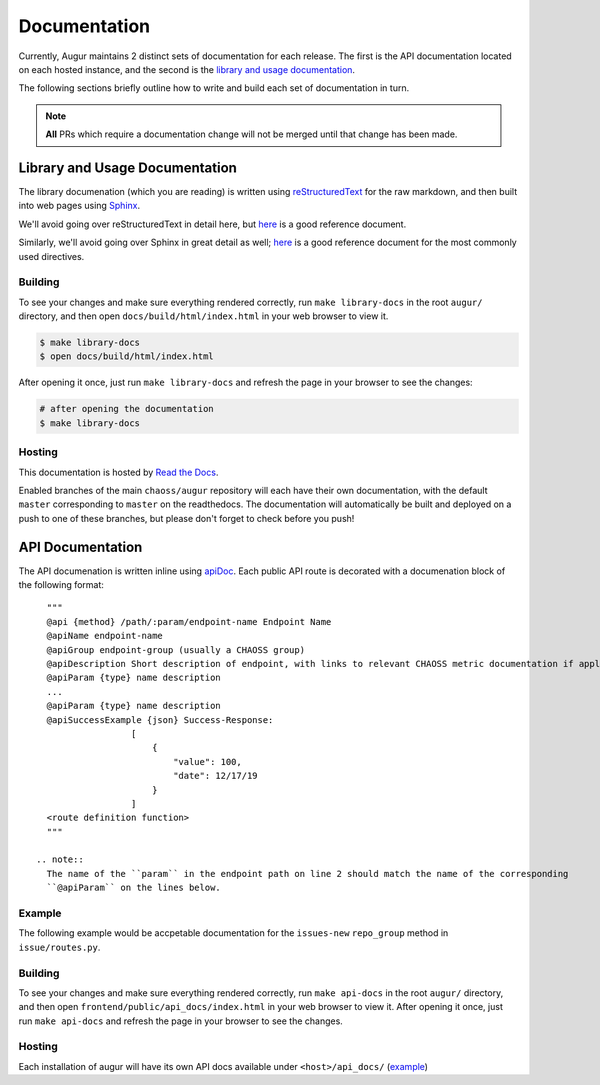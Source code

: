 Documentation
==============

Currently, Augur maintains 2 distinct sets of documentation for each release. The first is the API 
documentation located on each hosted instance, and the second is the 
`library and usage documentation <https://oss-augur.readthedocs.io/en/master/>`_.

The following sections briefly outline how to write and build each set of documentation in turn.

.. note::

    **All** PRs which require a documentation change will not be merged until that change has been made.

Library and Usage Documentation
--------------------------------

The library documenation (which you are reading) is written using `reStructuredText <https://docutils.sourceforge.io/rst.html>`_ for the raw markdown, and then built into web pages using `Sphinx <http://www.sphinx-doc.org/en/master/index.html>`_. 

We'll avoid going over reStructuredText in detail here, 
but `here <https://docutils.sourceforge.io/docs/user/rst/quickref.html>`__ is a good reference document.

Similarly, we'll avoid going over Sphinx in great detail as well; `here <http://www.sphinx-doc.org/en/master/usage/restructuredtext/directives.html>`__ is a good reference document for the
most commonly used directives.

Building
~~~~~~~~
To see your changes and make sure everything rendered correctly, run ``make library-docs`` in the root 
``augur/`` directory, and then open ``docs/build/html/index.html`` in your web browser to view it. 

.. code-block:: bash

    $ make library-docs
    $ open docs/build/html/index.html


After opening it once, just run ``make library-docs`` and refresh the page in your browser to see the changes:

.. code-block:: bash

    # after opening the documentation
    $ make library-docs

Hosting
~~~~~~~
This documentation is hosted by `Read the Docs <https://oss-augur.readthedocs.io/en/master/>`_.

Enabled branches of the main ``chaoss/augur`` repository will each have their own documentation, with the 
default ``master`` corresponding to ``master`` on the readthedocs. The documentation will automatically be 
built and deployed on a push to one of these branches, but please don't forget to check before you push!

API Documentation
-----------------
The API documenation is written inline using `apiDoc <https://apidocjs.com/>`_. Each public API route is 
decorated with a documenation block of the following format::

    """
    @api {method} /path/:param/endpoint-name Endpoint Name
    @apiName endpoint-name
    @apiGroup endpoint-group (usually a CHAOSS group)
    @apiDescription Short description of endpoint, with links to relevant CHAOSS metric documentation if applicable.
    @apiParam {type} name description
    ...
    @apiParam {type} name description
    @apiSuccessExample {json} Success-Response:
                    [
                        {
                            "value": 100,
                            "date": 12/17/19
                        }
                    ]
    <route definition function>
    """

  .. note::
    The name of the ``param`` in the endpoint path on line 2 should match the name of the corresponding 
    ``@apiParam`` on the lines below.

Example
~~~~~~~~

The following example would be accpetable documentation for the ``issues-new`` ``repo_group`` method in ``issue/routes.py``.

.. code-block:: 
    :linenos:

    """
    @api {get} /repo-groups/:repo_group_id/issues-new Issues New (Repo Group)
    @apiName issues-new-repo-group
    @apiGroup Evolution
    @apiDescription Time series of number of new issues opened during a certain period.
                    <a href="https://github.com/chaoss/wg-evolution/blob/master/metrics/Issues_New.md">CHAOSS Metric Definition</a>
    @apiParam {string} repo_group_id Repository Group ID
    @apiParam {string=day, week, month, year} [period="day"] Periodicity specification.
    @apiParam {string} [begin_date="1970-1-1 0:0:0"] Beginning date specification. E.g. values: `2018`, `2018-05`, `2019-05-01`
    @apiParam {string} [end_date="current date"] Ending date specification. E.g. values: `2018`, `2018-05`, `2019-05-01`
    @apiSuccessExample {json} Success-Response:
                    [
                        {
                            "repo_id": 21000,
                            "repo_name": "rails",
                            "date": "2019-01-01T00:00:00.000Z",
                            "issues": 318
                        },
                        {
                            "repo_id": 21002,
                            "repo_name": "acts_as_list",
                            "date": "2009-01-01T00:00:00.000Z",
                            "issues": 1
                        },
                        {
                            "repo_id": 21002,
                            "repo_name": "acts_as_list",
                            "date": "2010-01-01T00:00:00.000Z",
                            "issues": 7
                        }
                    ]
    <route definition function>
    """

Building
~~~~~~~~~
To see your changes and make sure everything rendered correctly, run ``make api-docs`` in the root 
``augur/`` directory, and then open ``frontend/public/api_docs/index.html`` in your web browser to view it. 
After opening it once, just run ``make api-docs`` and refresh the page in your browser to see the changes.

Hosting
~~~~~~~
Each installation of augur will have its own API docs available under ``<host>/api_docs/`` (`example <http://augur.osshealth.io/api_docs/>`_)


